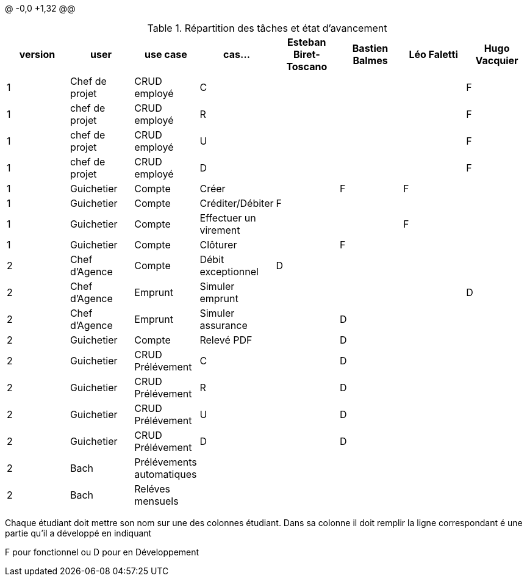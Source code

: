 @ -0,0 +1,32 @@

.Répartition des tâches et état d'avancement
[options="header,footer"]
|=======================
|version|user     |use case   |cas...                 |Esteban Biret-Toscano | Bastien Balmes|   Léo Faletti | Hugo Vacquier
|1    |Chef de projet    |CRUD employé  |C| | | |F
|1    |chef de projet    |CRUD employé  |R| | | |F
|1    |chef de projet    |CRUD employé  |U| | | |F
|1    |chef de projet    |CRUD employé  |D| | | |F
|1    |Guichetier     | Compte | Créer|  |F |F | 
|1    |Guichetier     | Compte | Créditer/Débiter|F| | | 
|1    |Guichetier     | Compte | Effectuer un virement|| | F| 
|1    |Guichetier     | Compte | Clôturer|| F| | 
|2    |Chef d'Agence     | Compte | Débit exceptionnel|D| | | 
|2    |Chef d'Agence     | Emprunt | Simuler emprunt|| | |D 
|2    |Chef d'Agence     | Emprunt | Simuler assurance||D | | 
|2    |Guichetier     | Compte | Relevé PDF||D | | 
|2    |Guichetier     | CRUD Prélévement | C||D | | 
|2    |Guichetier     | CRUD Prélévement | R|| D| | 
|2    |Guichetier     | CRUD Prélévement | U||D | | 
|2    |Guichetier     | CRUD Prélévement | D||D | | 
|2    |Bach     | Prélévements automatiques | || | | 
|2    |Bach     | Reléves mensuels | || | | 

|=======================


Chaque étudiant doit mettre son nom sur une des colonnes étudiant.
Dans sa colonne il doit remplir la ligne correspondant é une partie qu'il a développé en indiquant

F pour fonctionnel ou
D pour en Développement